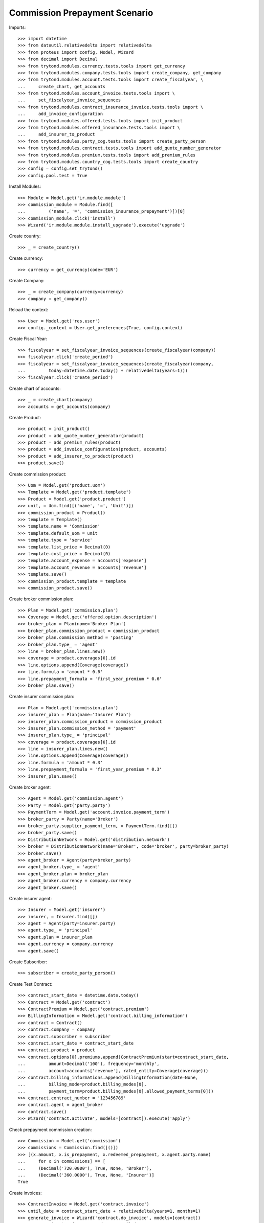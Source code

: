 ===============================
Commission Prepayment Scenario
===============================

Imports::

    >>> import datetime
    >>> from dateutil.relativedelta import relativedelta
    >>> from proteus import config, Model, Wizard
    >>> from decimal import Decimal
    >>> from trytond.modules.currency.tests.tools import get_currency
    >>> from trytond.modules.company.tests.tools import create_company, get_company
    >>> from trytond.modules.account.tests.tools import create_fiscalyear, \
    ...     create_chart, get_accounts
    >>> from trytond.modules.account_invoice.tests.tools import \
    ...     set_fiscalyear_invoice_sequences
    >>> from trytond.modules.contract_insurance_invoice.tests.tools import \
    ...     add_invoice_configuration
    >>> from trytond.modules.offered.tests.tools import init_product
    >>> from trytond.modules.offered_insurance.tests.tools import \
    ...     add_insurer_to_product
    >>> from trytond.modules.party_cog.tests.tools import create_party_person
    >>> from trytond.modules.contract.tests.tools import add_quote_number_generator
    >>> from trytond.modules.premium.tests.tools import add_premium_rules
    >>> from trytond.modules.country_cog.tests.tools import create_country
    >>> config = config.set_trytond()
    >>> config.pool.test = True

Install Modules::

    >>> Module = Model.get('ir.module.module')
    >>> commission_module = Module.find([
    ...         ('name', '=', 'commission_insurance_prepayment')])[0]
    >>> commission_module.click('install')
    >>> Wizard('ir.module.module.install_upgrade').execute('upgrade')

Create country::

    >>> _ = create_country()

Create currency::

    >>> currency = get_currency(code='EUR')

Create Company::

    >>> _ = create_company(currency=currency)
    >>> company = get_company()

Reload the context::

    >>> User = Model.get('res.user')
    >>> config._context = User.get_preferences(True, config.context)

Create Fiscal Year::

    >>> fiscalyear = set_fiscalyear_invoice_sequences(create_fiscalyear(company))
    >>> fiscalyear.click('create_period')
    >>> fiscalyear = set_fiscalyear_invoice_sequences(create_fiscalyear(company,
    ...         today=datetime.date.today() + relativedelta(years=1)))
    >>> fiscalyear.click('create_period')

Create chart of accounts::

    >>> _ = create_chart(company)
    >>> accounts = get_accounts(company)

Create Product::

    >>> product = init_product()
    >>> product = add_quote_number_generator(product)
    >>> product = add_premium_rules(product)
    >>> product = add_invoice_configuration(product, accounts)
    >>> product = add_insurer_to_product(product)
    >>> product.save()

Create commission product::

    >>> Uom = Model.get('product.uom')
    >>> Template = Model.get('product.template')
    >>> Product = Model.get('product.product')
    >>> unit, = Uom.find([('name', '=', 'Unit')])
    >>> commission_product = Product()
    >>> template = Template()
    >>> template.name = 'Commission'
    >>> template.default_uom = unit
    >>> template.type = 'service'
    >>> template.list_price = Decimal(0)
    >>> template.cost_price = Decimal(0)
    >>> template.account_expense = accounts['expense']
    >>> template.account_revenue = accounts['revenue']
    >>> template.save()
    >>> commission_product.template = template
    >>> commission_product.save()

Create broker commission plan::

    >>> Plan = Model.get('commission.plan')
    >>> Coverage = Model.get('offered.option.description')
    >>> broker_plan = Plan(name='Broker Plan')
    >>> broker_plan.commission_product = commission_product
    >>> broker_plan.commission_method = 'posting'
    >>> broker_plan.type_ = 'agent'
    >>> line = broker_plan.lines.new()
    >>> coverage = product.coverages[0].id
    >>> line.options.append(Coverage(coverage))
    >>> line.formula = 'amount * 0.6'
    >>> line.prepayment_formula = 'first_year_premium * 0.6'
    >>> broker_plan.save()

Create insurer commission plan::

    >>> Plan = Model.get('commission.plan')
    >>> insurer_plan = Plan(name='Insurer Plan')
    >>> insurer_plan.commission_product = commission_product
    >>> insurer_plan.commission_method = 'payment'
    >>> insurer_plan.type_ = 'principal'
    >>> coverage = product.coverages[0].id
    >>> line = insurer_plan.lines.new()
    >>> line.options.append(Coverage(coverage))
    >>> line.formula = 'amount * 0.3'
    >>> line.prepayment_formula = 'first_year_premium * 0.3'
    >>> insurer_plan.save()

Create broker agent::

    >>> Agent = Model.get('commission.agent')
    >>> Party = Model.get('party.party')
    >>> PaymentTerm = Model.get('account.invoice.payment_term')
    >>> broker_party = Party(name='Broker')
    >>> broker_party.supplier_payment_term, = PaymentTerm.find([])
    >>> broker_party.save()
    >>> DistributionNetwork = Model.get('distribution.network')
    >>> broker = DistributionNetwork(name='Broker', code='broker', party=broker_party)
    >>> broker.save()
    >>> agent_broker = Agent(party=broker_party)
    >>> agent_broker.type_ = 'agent'
    >>> agent_broker.plan = broker_plan
    >>> agent_broker.currency = company.currency
    >>> agent_broker.save()

Create insurer agent::

    >>> Insurer = Model.get('insurer')
    >>> insurer, = Insurer.find([])
    >>> agent = Agent(party=insurer.party)
    >>> agent.type_ = 'principal'
    >>> agent.plan = insurer_plan
    >>> agent.currency = company.currency
    >>> agent.save()

Create Subscriber::

    >>> subscriber = create_party_person()

Create Test Contract::

    >>> contract_start_date = datetime.date.today()
    >>> Contract = Model.get('contract')
    >>> ContractPremium = Model.get('contract.premium')
    >>> BillingInformation = Model.get('contract.billing_information')
    >>> contract = Contract()
    >>> contract.company = company
    >>> contract.subscriber = subscriber
    >>> contract.start_date = contract_start_date
    >>> contract.product = product
    >>> contract.options[0].premiums.append(ContractPremium(start=contract_start_date,
    ...         amount=Decimal('100'), frequency='monthly',
    ...         account=accounts['revenue'], rated_entity=Coverage(coverage)))
    >>> contract.billing_informations.append(BillingInformation(date=None,
    ...         billing_mode=product.billing_modes[0],
    ...         payment_term=product.billing_modes[0].allowed_payment_terms[0]))
    >>> contract.contract_number = '123456789'
    >>> contract.agent = agent_broker
    >>> contract.save()
    >>> Wizard('contract.activate', models=[contract]).execute('apply')

Check prepayment commission creation::

    >>> Commission = Model.get('commission')
    >>> commissions = Commission.find([()])
    >>> [(x.amount, x.is_prepayment, x.redeemed_prepayment, x.agent.party.name)
    ...     for x in commissions] == [
    ...     (Decimal('720.0000'), True, None, 'Broker'),
    ...     (Decimal('360.0000'), True, None, 'Insurer')]
    True

Create invoices::

    >>> ContractInvoice = Model.get('contract.invoice')
    >>> until_date = contract_start_date + relativedelta(years=1, months=1)
    >>> generate_invoice = Wizard('contract.do_invoice', models=[contract])
    >>> generate_invoice.form.up_to_date = until_date
    >>> generate_invoice.execute('invoice')
    >>> contract_invoices = contract.invoices
    >>> first_invoice = contract_invoices[-1]
    >>> first_invoice.invoice.total_amount
    Decimal('100.00')

Post Invoices::

    >>> for contract_invoice in contract_invoices[::-1]:
    ...     contract_invoice.invoice.click('post')

Validate first invoice commissions::

    >>> first_invoice = contract_invoices[-1]
    >>> line, = first_invoice.invoice.lines
    >>> len(line.commissions)
    2
    >>> [(x.amount, x.is_prepayment, x.redeemed_prepayment, x.agent.party.name)
    ...     for x in line.commissions] == [
    ...     (Decimal('0.0000'), False, Decimal('60.0000'), u'Broker'),
    ...     (Decimal('0.0000'), False, Decimal('30.0000'), u'Insurer')]
    True

Validate last invoice of the year commissions::

    >>> last_invoice = contract_invoices[1]
    >>> line, = last_invoice.invoice.lines
    >>> len(line.commissions)
    2
    >>> [(x.amount, x.is_prepayment, x.redeemed_prepayment, x.agent.party.name)
    ...     for x in line.commissions] == [
    ...     (Decimal('0.0000'), False, Decimal('60.0000'), u'Broker'),
    ...     (Decimal('0.0000'), False, Decimal('30.0000'), u'Insurer')]
    True

Validate first invoice of next year commissions::

    >>> first_invoice = contract_invoices[0]
    >>> line, = first_invoice.invoice.lines
    >>> len(line.commissions)
    2
    >>> [(x.amount, x.is_prepayment, x.redeemed_prepayment, x.agent.party.name)
    ...     for x in line.commissions] == [
    ...     (Decimal('60.0000'), False, Decimal('0.0000'), u'Broker'),
    ...     (Decimal('30.0000'), False, Decimal('0.0000'), u'Insurer')]
    True

Generate insurer and broker invoice::

    >>> create_invoice = Wizard('commission.create_invoice')
    >>> create_invoice.form.from_ = None
    >>> create_invoice.form.to = None
    >>> create_invoice.execute('create_')

Cancel invoice::

    >>> last_invoice.click('cancel')
    >>> line, = last_invoice.invoice.lines
    >>> [(x.amount, x.is_prepayment, x.redeemed_prepayment, x.agent.party.name)
    ...     for x in line.commissions] == [
    ...     (Decimal('0.0000'), False, Decimal('60.0000'), u'Broker'),
    ...     (Decimal('0.0000'), False, Decimal('-60.0000'), u'Broker')]
    True
